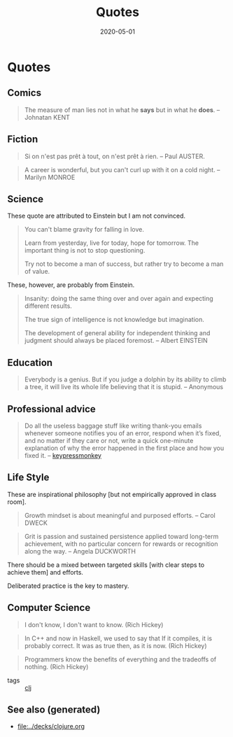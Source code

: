 #+TITLE: Quotes
#+OPTIONS: toc:nil
#+ROAM_ALIAS: quotes
#+ROAM_TAGS: quotes
#+DATE: 2020-05-01


* Quotes
** Comics
   #+BEGIN_QUOTE
   The measure of man lies not in what he *says* but in what he *does*. -- Johnatan KENT
   #+END_QUOTE

** Fiction
   #+BEGIN_QUOTE
   Si on n'est pas prêt à tout, on n'est prêt à rien. -- Paul AUSTER.
   #+END_QUOTE

   #+BEGIN_QUOTE
   A career is wonderful, but you can't curl up with it on a cold night. -- Marilyn MONROE
   #+END_QUOTE

** Science
   These quote are attributed to Einstein but I am not convinced.

   #+BEGIN_QUOTE
   You can't blame gravity for falling in love.

   Learn from yesterday, live for today, hope for tomorrow. The important thing is not to stop questioning.

   Try not to become a man of success, but rather try to become a man of value.
   #+END_QUOTE

   These, however, are probably from Einstein.

   #+BEGIN_QUOTE
   Insanity: doing the same thing over and over again and expecting different results.

   The true sign of intelligence is not knowledge but imagination.

   The development of general ability for independent thinking and judgment
   should always be placed foremost. -- Albert EINSTEIN
   #+END_QUOTE

** Education
   #+BEGIN_QUOTE
   Everybody is a genius. But if you judge a dolphin by its ability to climb a
   tree, it will live its whole life believing that it is stupid. -- Anonymous
   #+END_QUOTE

** Professional advice

   #+begin_quote
   Do all the useless baggage stuff like writing thank-you emails whenever someone
   notifies you of an error, respond when it’s fixed, and no matter if they care
   or not, write a quick one-minute explanation of why the error happened in the
   first place and how you fixed it. -- [[https://medium.com/better-programming/how-to-thrive-as-an-average-programmer-1dd202540ac][keypressmonkey]]
   #+end_quote

** Life Style
   These are inspirational philosophy [but not empirically approved in class room].

   #+BEGIN_QUOTE
   Growth mindset is about meaningful and purposed efforts. -- Carol DWECK
   #+END_QUOTE

   #+BEGIN_QUOTE
   Grit is passion and sustained persistence applied toward long-term
   achievement, with no particular concern for rewards or recognition along the
   way. -- Angela DUCKWORTH
   #+END_QUOTE

   There should be a mixed between targeted skills [with clear steps to achieve
   them] and efforts.

   Deliberated practice is the key to mastery.

** Computer Science

   #+begin_quote
   I don't know, I don't want to know. (Rich Hickey)
   #+end_quote

   #+begin_quote
   In C++ and now in Haskell, we used to say that If it compiles, it is
   probably correct. It was as true then, as it is now. (Rich Hickey)
   #+end_quote

   #+begin_quote
   Programmers know the benefits of everything and the tradeoffs of nothing.
   (Rich Hickey)
   #+end_quote

   - tags :: [[file:../decks/clojure.org][clj]]


** See also (generated)

   - [[file:../decks/clojure.org]]

